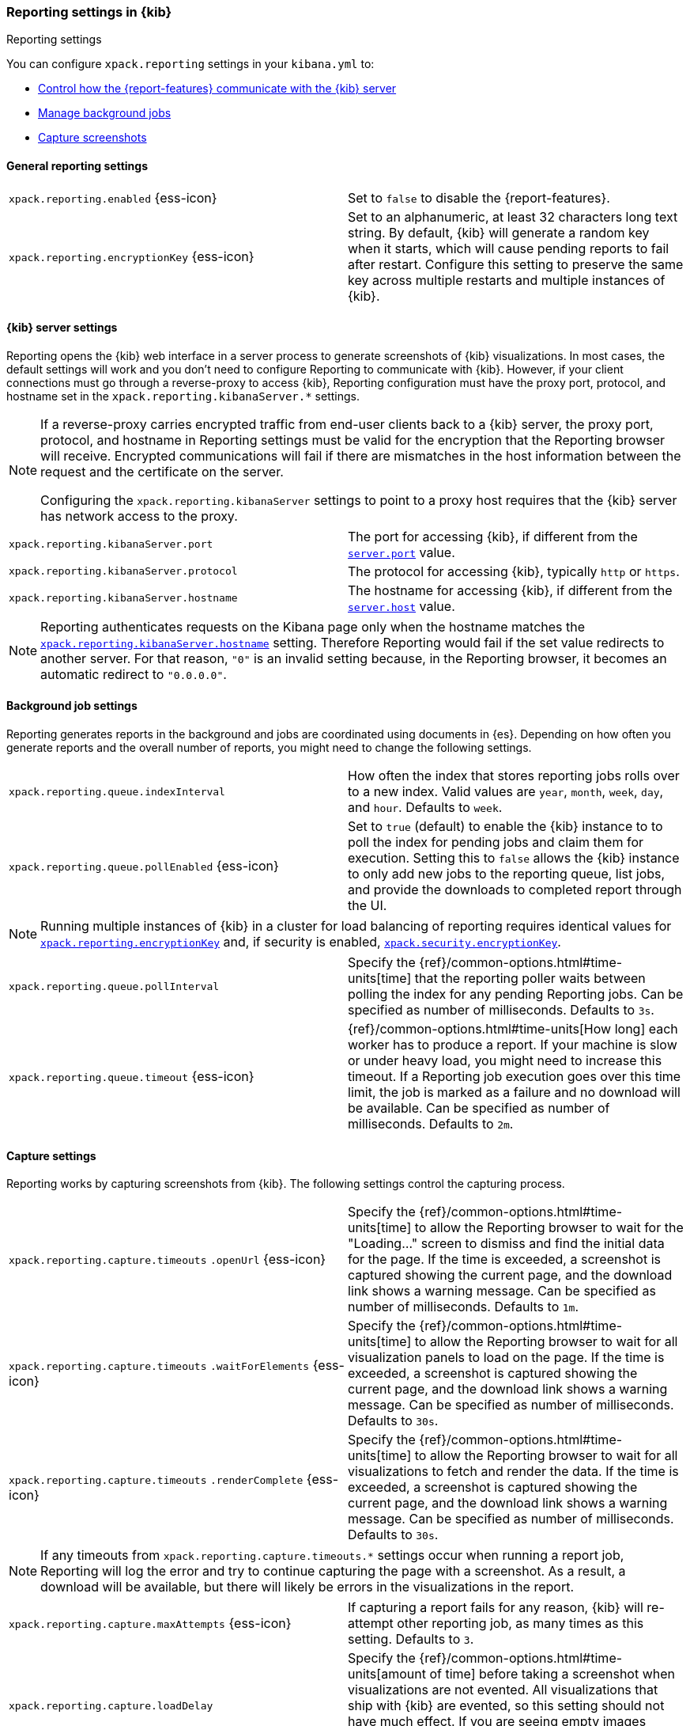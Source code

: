 [role="xpack"]
[[reporting-settings-kb]]
=== Reporting settings in {kib}
++++
<titleabbrev>Reporting settings</titleabbrev>
++++

You can configure `xpack.reporting` settings in your `kibana.yml` to:

* <<reporting-kibana-server-settings,Control how the {report-features} communicate with the {kib} server>>
* <<reporting-job-queue-settings,Manage background jobs>>
* <<reporting-capture-settings,Capture screenshots>>

[float]
[[general-reporting-settings]]
==== General reporting settings

[cols="2*<"]
|===
| [[xpack-enable-reporting]]`xpack.reporting.enabled` {ess-icon}
  | Set to `false` to disable the {report-features}.

|[[xpack-reporting-encryptionKey]] `xpack.reporting.encryptionKey` {ess-icon}
  | Set to an alphanumeric, at least 32 characters long text string. By default, {kib} will generate a random key when it
  starts, which will cause pending reports to fail after restart. Configure this
  setting to preserve the same key across multiple restarts and multiple instances of {kib}.

|===

[float]
[[reporting-kibana-server-settings]]
==== {kib} server settings

Reporting opens the {kib} web interface in a server process to generate
screenshots of {kib} visualizations. In most cases, the default settings
will work and you don't need to configure Reporting to communicate with {kib}.
However, if your client connections must go through a reverse-proxy
to access {kib}, Reporting configuration must have the proxy port, protocol,
and hostname set in the `xpack.reporting.kibanaServer.*` settings.

[NOTE]
====
If a reverse-proxy carries encrypted traffic from end-user
clients back to a {kib} server, the proxy port, protocol, and hostname
in Reporting settings must be valid for the encryption that the Reporting
browser will receive. Encrypted communications will fail if there are
mismatches in the host information between the request and the certificate on the server.

Configuring the `xpack.reporting.kibanaServer` settings to point to a
proxy host requires that the {kib} server has network access to the proxy.
====

[cols="2*<"]
|===
| `xpack.reporting.kibanaServer.port`
  | The port for accessing {kib}, if different from the <<server-port, `server.port`>> value.

| `xpack.reporting.kibanaServer.protocol`
  | The protocol for accessing {kib}, typically `http` or `https`.

|[[xpack-kibanaServer-hostname]] `xpack.reporting.kibanaServer.hostname`
  | The hostname for accessing {kib}, if different from the <<server-host, `server.host`>> value.

|===

[NOTE]
============
Reporting authenticates requests on the Kibana page only when the hostname matches the
<<xpack-kibanaServer-hostname, `xpack.reporting.kibanaServer.hostname`>> setting. Therefore Reporting would fail if the
set value redirects to another server. For that reason, `"0"` is an invalid setting
because, in the Reporting browser, it becomes an automatic redirect to `"0.0.0.0"`.
============


[float]
[[reporting-job-queue-settings]]
==== Background job settings

Reporting generates reports in the background and jobs are coordinated using documents
in {es}. Depending on how often you generate reports and the overall number of
reports, you might need to change the following settings.

[cols="2*<"]
|===
| `xpack.reporting.queue.indexInterval`
  | How often the index that stores reporting jobs rolls over to a new index.
  Valid values are `year`, `month`, `week`, `day`, and `hour`. Defaults to `week`.

| `xpack.reporting.queue.pollEnabled` {ess-icon}
  | Set to `true` (default) to enable the {kib} instance to to poll the index for
  pending jobs and claim them for execution. Setting this to `false` allows the
  {kib} instance to only add new jobs to the reporting queue, list jobs, and
  provide the downloads to completed report through the UI.

|===

[NOTE]
============
Running multiple instances of {kib} in a cluster for load balancing of
reporting requires identical values for <<xpack-reporting-encryptionKey, `xpack.reporting.encryptionKey`>> and, if
security is enabled, <<xpack-security-encryptionKey, `xpack.security.encryptionKey`>>.
============

[cols="2*<"]
|===
| `xpack.reporting.queue.pollInterval`
  | Specify the {ref}/common-options.html#time-units[time] that the reporting poller waits between polling the index for any
  pending Reporting jobs. Can be specified as number of milliseconds. Defaults to `3s`.

| [[xpack-reporting-q-timeout]] `xpack.reporting.queue.timeout` {ess-icon}
  | {ref}/common-options.html#time-units[How long] each worker has to produce a report. If your machine is slow or under heavy
  load, you might need to increase this timeout. If a Reporting job execution goes over this time limit, the job is marked as a
  failure and no download will be available. Can be specified as number of milliseconds.
  Defaults to `2m`.

|===

[float]
[[reporting-capture-settings]]
==== Capture settings

Reporting works by capturing screenshots from {kib}. The following settings
control the capturing process.

[cols="2*<"]
|===
a| `xpack.reporting.capture.timeouts`
`.openUrl` {ess-icon}
  | Specify the {ref}/common-options.html#time-units[time] to allow the Reporting browser to wait for the "Loading..." screen
  to dismiss and find the initial data for the page. If the time is exceeded, a screenshot is captured showing the current
  page, and the download link shows a warning message. Can be specified as number of milliseconds.
  Defaults to `1m`.

a| `xpack.reporting.capture.timeouts`
`.waitForElements` {ess-icon}
  | Specify the {ref}/common-options.html#time-units[time] to allow the Reporting browser to wait for all visualization panels
  to load on the page. If the time is exceeded, a screenshot is captured showing the current page, and the download link shows
  a warning message. Can be specified as number of milliseconds.
  Defaults to `30s`.

a| `xpack.reporting.capture.timeouts`
`.renderComplete` {ess-icon}
  | Specify the {ref}/common-options.html#time-units[time] to allow the Reporting browser to wait for all visualizations to
  fetch and render the data. If the time is exceeded, a screenshot is captured showing the current page, and the download link shows a
  warning message. Can be specified as number of milliseconds.
  Defaults to `30s`.

|===

[NOTE]
============
If any timeouts from `xpack.reporting.capture.timeouts.*` settings occur when
running a report job, Reporting will log the error and try to continue
capturing the page with a screenshot. As a result, a download will be
available, but there will likely be errors in the visualizations in the report.
============

[cols="2*<"]
|===
| `xpack.reporting.capture.maxAttempts` {ess-icon}
  | If capturing a report fails for any reason, {kib} will re-attempt other reporting
  job, as many times as this setting. Defaults to `3`.

| `xpack.reporting.capture.loadDelay`
  | Specify the {ref}/common-options.html#time-units[amount of time] before taking a screenshot when visualizations are not evented.
  All visualizations that ship with {kib} are evented, so this setting should not have much effect. If you are seeing empty images
  instead of visualizations, try increasing this value.
  Defaults to `3s`.

| [[xpack-reporting-browser]] `xpack.reporting.capture.browser.type` {ess-icon}
  | Specifies the browser to use to capture screenshots. This setting exists for
  backward compatibility. The only valid option is `chromium`.

|===

[float]
[[reporting-chromium-settings]]
==== Chromium settings

When <<xpack-reporting-browser, `xpack.reporting.capture.browser.type`>> is set to `chromium` (default) you can also specify the following settings.

[cols="2*<"]
|===
a| `xpack.reporting.capture.browser`
`.chromium.disableSandbox`
  | It is recommended that you research the feasibility of enabling unprivileged user namespaces.
  See Chromium Sandbox for additional information. Defaults to false for all operating systems except Debian,
  Red Hat Linux, and CentOS which use true.

a| `xpack.reporting.capture.browser`
`.chromium.proxy.enabled`
  | Enables the proxy for Chromium to use. When set to `true`, you must also specify the
  `xpack.reporting.capture.browser.chromium.proxy.server` setting.
  Defaults to `false`.

a| `xpack.reporting.capture.browser`
.chromium.proxy.server`
  | The uri for the proxy server. Providing the username and password for the proxy server via the uri is not supported.

a| `xpack.reporting.capture.browser`
.chromium.proxy.bypass`
  | An array of hosts that should not go through the proxy server and should use a direct connection instead.
  Examples of valid entries are "elastic.co", "*.elastic.co", ".elastic.co", ".elastic.co:5601".

|===

[float]
[[reporting-csv-settings]]
==== CSV settings

[cols="2*<"]
|===
| [[xpack-reporting-csv]] `xpack.reporting.csv.maxSizeBytes` {ess-icon}
  | The maximum {ref}/common-options.html#byte-units[byte size] of a CSV file before being truncated. This setting exists to
  prevent large exports from causing performance and storage issues. Can be specified as number of bytes.
  Defaults to `10mb`.

| `xpack.reporting.csv.scroll.size`
  | Number of documents retrieved from {es} for each scroll iteration during a CSV
  export.
  Defaults to `500`.

| `xpack.reporting.csv.scroll.duration`
  |  Amount of {ref}/common-options.html#time-units[time] allowed before {kib} cleans the scroll context during a CSV export.
  Defaults to `30s`.

| `xpack.reporting.csv.checkForFormulas`
  | Enables a check that warns you when there's a potential formula involved in the output (=, -, +, and @ chars).
  See OWASP: https://www.owasp.org/index.php/CSV_Injection
  Defaults to `true`.

| `xpack.reporting.csv` `.enablePanelActionDownload`
  | Enables CSV export from a saved search on a dashboard. This action is available in the dashboard panel menu for the saved search.
  *Note:* This setting exists for backwards compatibility, but is unused and hardcoded to `true`. CSV export from a saved search on a dashboard
  is enabled when Reporting is enabled.

|===

[float]
[[reporting-advanced-settings]]
==== Advanced settings

[cols="2*<"]
|===
| `xpack.reporting.index`
  | Reporting uses a weekly index in {es} to store the reporting job and
  the report content. The index is automatically created if it does not already
  exist. Configure this to a unique value, beginning with `.reporting-`, for every
  {kib} instance that has a unique <<kibana-index, `kibana.index`>> setting. Defaults to `.reporting`.

| `xpack.reporting.capture.networkPolicy`
  | Capturing a screenshot from a {kib} page involves sending out requests for all the linked web assets. For example, a Markdown
  visualization can show an image from a remote server. You can configure what kind of requests to allow or filter by setting a
  Network Policy for Reporting. See <<reporting-network-policy, Network Policy>> for more details.

| `xpack.reporting.roles.allow`
  | Specifies the roles in addition to superusers that can use reporting.
  Defaults to `[ "reporting_user" ]`. +

|===

[NOTE]
============
Each user has access to only their own reports.
============
